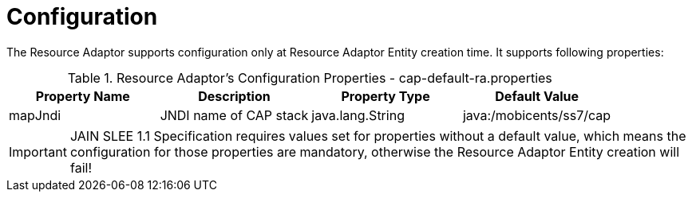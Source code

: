 
[[_ra_configuration]]
= Configuration

The Resource Adaptor supports configuration only at Resource Adaptor Entity creation time.
It supports following properties:

.Resource Adaptor's Configuration Properties - cap-default-ra.properties
[cols="1,1,1,1", frame="all", options="header"]
|===
| Property Name | Description | Property Type | Default Value
| mapJndi | JNDI name of CAP stack | java.lang.String | java:/mobicents/ss7/cap
|===

IMPORTANT: JAIN SLEE 1.1 Specification requires values set for properties without a default value,  which means the configuration for those properties are mandatory,  otherwise the Resource Adaptor Entity creation will fail! 
